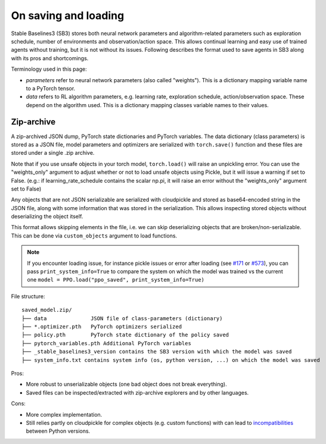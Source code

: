 .. _save_format:


On saving and loading
=====================

Stable Baselines3 (SB3) stores both neural network parameters and algorithm-related parameters such as
exploration schedule, number of environments and observation/action space. This allows continual learning and easy
use of trained agents without training, but it is not without its issues. Following describes the format
used to save agents in SB3 along with its pros and shortcomings.

Terminology used in this page:

-  *parameters* refer to neural network parameters (also called "weights"). This is a dictionary
   mapping variable name to a PyTorch tensor.
-  *data* refers to RL algorithm parameters, e.g. learning rate, exploration schedule, action/observation space.
   These depend on the algorithm used. This is a dictionary mapping classes variable names to their values.


Zip-archive
-----------

A zip-archived JSON dump, PyTorch state dictionaries and PyTorch variables. The data dictionary (class parameters)
is stored as a JSON file, model parameters and optimizers are serialized with ``torch.save()`` function and these files
are stored under a single .zip archive.

Note that if you use unsafe objects in your torch model, ``torch.load()`` will raise an unpickling error.  You can
use the "weights_only" argument to adjust whether or not to load unsafe objects using Pickle, but it will issue 
a warning if set to False.  (e.g.: if learning_rate_schedule contains the scalar np.pi, it will raise an error without
the "weights_only" argument set to False)

Any objects that are not JSON serializable are serialized with cloudpickle and stored as base64-encoded
string in the JSON file, along with some information that was stored in the serialization. This allows
inspecting stored objects without deserializing the object itself.

This format allows skipping elements in the file, i.e. we can skip deserializing objects that are
broken/non-serializable.
This can be done via ``custom_objects`` argument to load functions.

.. note::

  If you encounter loading issue, for instance pickle issues or error after loading
  (see `#171 <https://github.com/DLR-RM/stable-baselines3/issues/171>`_ or `#573 <https://github.com/DLR-RM/stable-baselines3/issues/573>`_),
  you can pass ``print_system_info=True``
  to compare the system on which the model was trained vs the current one
  ``model = PPO.load("ppo_saved", print_system_info=True)``


File structure:

::

  saved_model.zip/
  ├── data              JSON file of class-parameters (dictionary)
  ├── *.optimizer.pth   PyTorch optimizers serialized
  ├── policy.pth        PyTorch state dictionary of the policy saved
  ├── pytorch_variables.pth Additional PyTorch variables
  ├── _stable_baselines3_version contains the SB3 version with which the model was saved
  ├── system_info.txt contains system info (os, python version, ...) on which the model was saved


Pros:

- More robust to unserializable objects (one bad object does not break everything).
- Saved files can be inspected/extracted with zip-archive explorers and by other languages.


Cons:

- More complex implementation.
- Still relies partly on cloudpickle for complex objects (e.g. custom functions)
  with can lead to `incompatibilities <https://github.com/DLR-RM/stable-baselines3/issues/172>`_ between Python versions.
